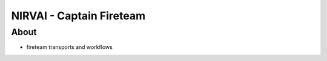 NIRVAI - Captain Fireteam
=========================

About
-----
- fireteam transports and workflows
